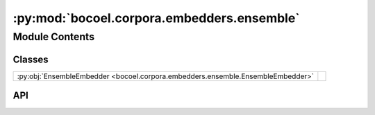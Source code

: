 :py:mod:`bocoel.corpora.embedders.ensemble`
===========================================

.. py:module:: bocoel.corpora.embedders.ensemble

.. autodoc2-docstring:: bocoel.corpora.embedders.ensemble
   :allowtitles:

Module Contents
---------------

Classes
~~~~~~~

.. list-table::
   :class: autosummary longtable
   :align: left

   * - :py:obj:`EnsembleEmbedder <bocoel.corpora.embedders.ensemble.EnsembleEmbedder>`
     - .. autodoc2-docstring:: bocoel.corpora.embedders.ensemble.EnsembleEmbedder
          :summary:

API
~~~

.. py:class:: EnsembleEmbedder(embedders: collections.abc.Sequence[bocoel.corpora.embedders.interfaces.Embedder], sequential: bool = False)
   :canonical: bocoel.corpora.embedders.ensemble.EnsembleEmbedder

   Bases: :py:obj:`bocoel.corpora.embedders.interfaces.Embedder`

   .. autodoc2-docstring:: bocoel.corpora.embedders.ensemble.EnsembleEmbedder

   .. rubric:: Initialization

   .. autodoc2-docstring:: bocoel.corpora.embedders.ensemble.EnsembleEmbedder.__init__

   .. py:method:: __repr__() -> str
      :canonical: bocoel.corpora.embedders.ensemble.EnsembleEmbedder.__repr__

   .. py:property:: batch
      :canonical: bocoel.corpora.embedders.ensemble.EnsembleEmbedder.batch
      :type: int

   .. py:property:: dims
      :canonical: bocoel.corpora.embedders.ensemble.EnsembleEmbedder.dims
      :type: int

   .. py:method:: _encode(texts: collections.abc.Sequence[str]) -> torch.Tensor
      :canonical: bocoel.corpora.embedders.ensemble.EnsembleEmbedder._encode
